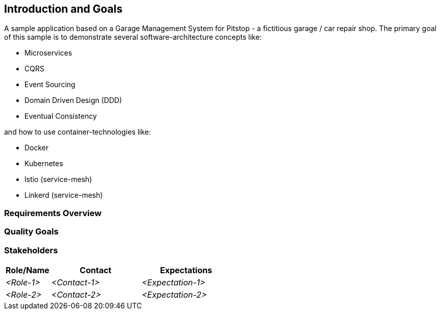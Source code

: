 [[section-introduction-and-goals]]
== Introduction and Goals
A sample application based on a Garage Management System for Pitstop - a fictitious garage / car repair shop. The primary goal of this sample is to demonstrate several software-architecture concepts like:  

* Microservices  
* CQRS  
* Event Sourcing  
* Domain Driven Design (DDD)  
* Eventual Consistency  

and how to use container-technologies like:

* Docker
* Kubernetes
* Istio (service-mesh)
* Linkerd (service-mesh)


=== Requirements Overview



=== Quality Goals



=== Stakeholders



[options="header",cols="1,2,2"]
|===
|Role/Name|Contact|Expectations
| _<Role-1>_ | _<Contact-1>_ | _<Expectation-1>_
| _<Role-2>_ | _<Contact-2>_ | _<Expectation-2>_
|===

